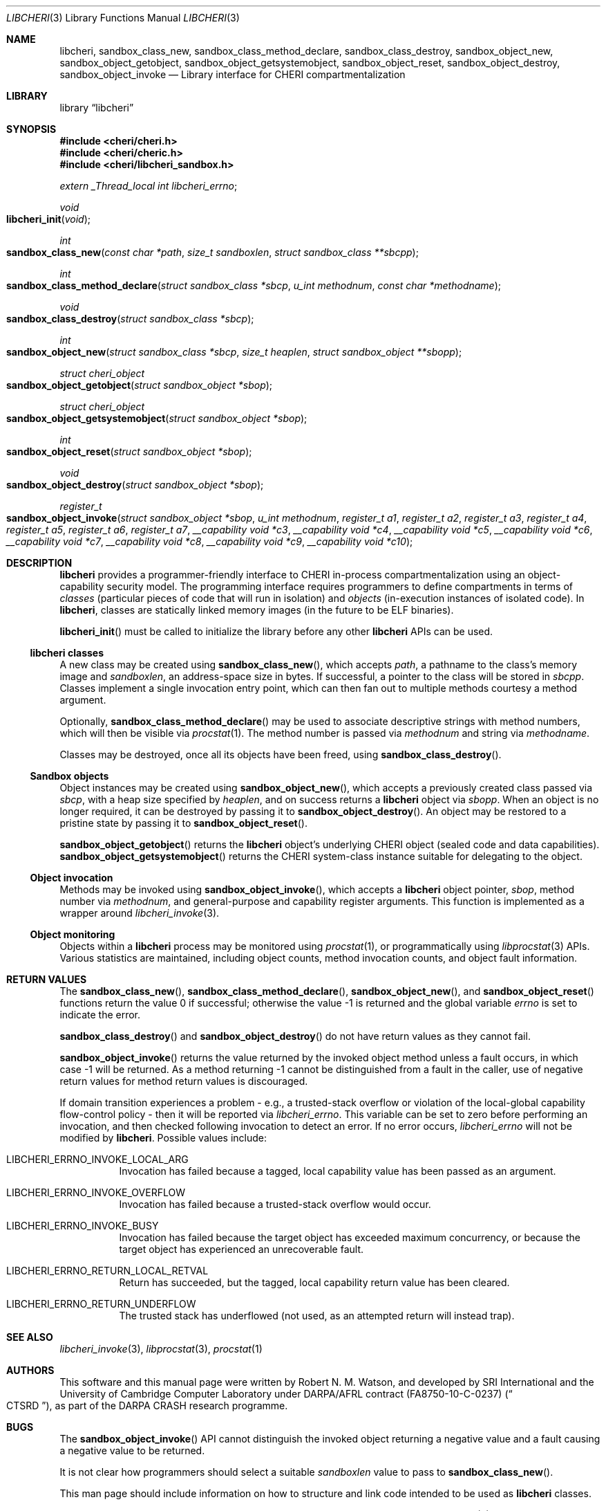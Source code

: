 .\"-
.\" Copyright (c) 2014-2017 Robert N. M. Watson
.\" All rights reserved.
.\"
.\" This software was developed by SRI International and the University of
.\" Cambridge Computer Laboratory under DARPA/AFRL contract (FA8750-10-C-0237)
.\" ("CTSRD"), as part of the DARPA CRASH research programme.
.\"
.\" Redistribution and use in source and binary forms, with or without
.\" modification, are permitted provided that the following conditions
.\" are met:
.\" 1. Redistributions of source code must retain the above copyright
.\"    notice, this list of conditions and the following disclaimer.
.\" 2. Redistributions in binary form must reproduce the above copyright
.\"    notice, this list of conditions and the following disclaimer in the
.\"    documentation and/or other materials provided with the distribution.
.\"
.\" THIS SOFTWARE IS PROVIDED BY THE AUTHOR AND CONTRIBUTORS ``AS IS'' AND
.\" ANY EXPRESS OR IMPLIED WARRANTIES, INCLUDING, BUT NOT LIMITED TO, THE
.\" IMPLIED WARRANTIES OF MERCHANTABILITY AND FITNESS FOR A PARTICULAR PURPOSE
.\" ARE DISCLAIMED.  IN NO EVENT SHALL THE AUTHOR OR CONTRIBUTORS BE LIABLE
.\" FOR ANY DIRECT, INDIRECT, INCIDENTAL, SPECIAL, EXEMPLARY, OR CONSEQUENTIAL
.\" DAMAGES (INCLUDING, BUT NOT LIMITED TO, PROCUREMENT OF SUBSTITUTE GOODS
.\" OR SERVICES; LOSS OF USE, DATA, OR PROFITS; OR BUSINESS INTERRUPTION)
.\" HOWEVER CAUSED AND ON ANY THEORY OF LIABILITY, WHETHER IN CONTRACT, STRICT
.\" LIABILITY, OR TORT (INCLUDING NEGLIGENCE OR OTHERWISE) ARISING IN ANY WAY
.\" OUT OF THE USE OF THIS SOFTWARE, EVEN IF ADVISED OF THE POSSIBILITY OF
.\" SUCH DAMAGE.
.\"
.Dd "May 28, 2016"
.Dt LIBCHERI 3
.Os
.Sh NAME
.Nm libcheri ,
.Nm sandbox_class_new ,
.Nm sandbox_class_method_declare ,
.Nm sandbox_class_destroy ,
.Nm sandbox_object_new ,
.Nm sandbox_object_getobject ,
.Nm sandbox_object_getsystemobject ,
.Nm sandbox_object_reset ,
.Nm sandbox_object_destroy ,
.Nm sandbox_object_invoke
.Nd Library interface for CHERI compartmentalization
.Sh LIBRARY
.Lb libcheri
.Sh SYNOPSIS
.In cheri/cheri.h
.In cheri/cheric.h
.In cheri/libcheri_sandbox.h
.Vt extern _Thread_local int  libcheri_errno ;
.Ft void
.Fo libcheri_init
.Fa "void"
.Fc
.Ft int
.Fo sandbox_class_new
.Fa "const char *path"
.Fa "size_t sandboxlen"
.Fa "struct sandbox_class **sbcpp"
.Fc
.Ft int
.Fo sandbox_class_method_declare
.Fa "struct sandbox_class *sbcp"
.Fa "u_int methodnum"
.Fa "const char *methodname"
.Fc
.Ft void
.Fo sandbox_class_destroy
.Fa "struct sandbox_class *sbcp"
.Fc
.Ft int
.Fo sandbox_object_new
.Fa "struct sandbox_class *sbcp"
.Fa "size_t heaplen"
.Fa "struct sandbox_object **sbopp"
.Fc
.Ft struct cheri_object
.Fo sandbox_object_getobject
.Fa "struct sandbox_object *sbop"
.Fc
.Ft struct cheri_object
.Fo sandbox_object_getsystemobject
.Fa "struct sandbox_object *sbop"
.Fc
.Ft int
.Fo sandbox_object_reset
.Fa "struct sandbox_object *sbop"
.Fc
.Ft void
.Fo sandbox_object_destroy
.Fa "struct sandbox_object *sbop"
.Fc
.Pp
.Ft register_t
.Fo sandbox_object_invoke
.Fa "struct sandbox_object *sbop"
.Fa "u_int methodnum"
.Fa "register_t a1"
.Fa "register_t a2"
.Fa "register_t a3"
.Fa "register_t a4"
.Fa "register_t a5"
.Fa "register_t a6"
.Fa "register_t a7"
.Fa "__capability void *c3"
.Fa "__capability void *c4"
.Fa "__capability void *c5"
.Fa "__capability void *c6"
.Fa "__capability void *c7"
.Fa "__capability void *c8"
.Fa "__capability void *c9"
.Fa "__capability void *c10"
.Fc
.Pp
.Sh DESCRIPTION
.Nm
provides a programmer-friendly interface to CHERI in-process
compartmentalization using an object-capability security model.
The programming interface requires programmers to define compartments in terms
of
.Em classes
(particular pieces of code that will run in isolation) and
.Em objects
(in-execution instances of isolated code).
In
.Nm ,
classes are statically linked memory images (in the future to be ELF
binaries).
.Pp
.Fn libcheri_init
must be called to initialize the library before any other
.Nm
APIs can be used.
.Ss libcheri classes
A new class may be created using
.Fn sandbox_class_new ,
which accepts
.Fa path ,
a pathname to the class's memory image and
.Fa sandboxlen ,
an address-space size in bytes.
If successful, a pointer to the class will be stored in
.Fa sbcpp .
Classes implement a single invocation entry point, which can then fan out to
multiple methods courtesy a method argument.
.Pp
Optionally,
.Fn sandbox_class_method_declare
may be used to associate descriptive strings with method numbers, which will
then be visible via
.Xr procstat 1 .
The method number is passed via
.Fa methodnum
and string via
.Fa methodname .
.Pp
Classes may be destroyed, once all its objects have been freed, using
.Fn sandbox_class_destroy .
.Pp
.Ss Sandbox objects
Object instances may be created using
.Fn sandbox_object_new ,
which accepts a previously created class passed via
.Fa sbcp ,
with a heap size specified by
.Fa heaplen ,
and on success returns a
.Nm
object via
.Fa sbopp .
When an object is no longer required, it can be destroyed by passing it
to
.Fn sandbox_object_destroy .
An object may be restored to a pristine state by passing it to
.Fn sandbox_object_reset .
.Pp
.Fn sandbox_object_getobject
returns the
.Nm
object's underlying CHERI object (sealed code and data capabilities).
.Fn sandbox_object_getsystemobject
returns the CHERI system-class instance suitable for delegating to the object.
.Ss Object invocation
Methods may be invoked using
.Fn sandbox_object_invoke ,
which accepts a
.Nm
object pointer,
.Fa sbop ,
method number via
.Fa methodnum ,
and general-purpose and capability register arguments.
This function is implemented as a wrapper around
.Xr libcheri_invoke 3 .
.Ss Object monitoring
.Pp
Objects within a
.Nm
process may be monitored using
.Xr procstat 1 ,
or programmatically using
.Xr libprocstat 3
APIs.
Various statistics are maintained, including object counts, method invocation
counts, and object fault information.
.Sh RETURN VALUES
.Rv -std sandbox_class_new sandbox_class_method_declare sandbox_object_new sandbox_object_reset
.Pp
.Fn sandbox_class_destroy
and
.Fn sandbox_object_destroy
do not have return values as they cannot fail.
.Pp
.Fn sandbox_object_invoke
returns the value returned by the invoked object method unless a fault occurs,
in which case -1 will be returned.
As a method returning -1 cannot be distinguished from a fault in the caller,
use of negative return values for method return values is discouraged.
.Pp
If domain transition experiences a problem - e.g., a trusted-stack overflow
or violation of the local-global capability flow-control policy - then it
will be reported via
.Vt libcheri_errno .
This variable can be set to zero before performing an invocation, and then
checked following invocation to detect an error.
If no error occurs,
.Vt libcheri_errno
will not be modified by
.Nm .
Possible values include:
.Bl -hang -width Ds
.It Er LIBCHERI_ERRNO_INVOKE_LOCAL_ARG
Invocation has failed because a tagged, local capability value has been passed
as an argument.
.It Er LIBCHERI_ERRNO_INVOKE_OVERFLOW
Invocation has failed because a trusted-stack overflow would occur.
.It Er LIBCHERI_ERRNO_INVOKE_BUSY
Invocation has failed because the target object has exceeded maximum
concurrency, or because the target object has experienced an unrecoverable
fault.
.It Er LIBCHERI_ERRNO_RETURN_LOCAL_RETVAL
Return has succeeded, but the tagged, local capability return value has been
cleared.
.It Er LIBCHERI_ERRNO_RETURN_UNDERFLOW
The trusted stack has underflowed (not used, as an attempted return will
instead trap).
.El
.Sh SEE ALSO
.Xr libcheri_invoke 3 ,
.Xr libprocstat 3 ,
.Xr procstat 1
.Sh AUTHORS
This software and this manual page were written by
.An Robert N. M. Watson ,
and developed by SRI International and the University of Cambridge Computer
Laboratory under DARPA/AFRL contract
.Pq FA8750-10-C-0237
.Pq Do CTSRD Dc ,
as part of the DARPA CRASH research programme.
.Sh BUGS
The
.Fn sandbox_object_invoke
API cannot distinguish the invoked object returning a negative value and a
fault causing a negative value to be returned.
.Pp
It is not clear how programmers should select a suitable
.Fa sandboxlen
value to pass to
.Fn sandbox_class_new .
.Pp
This man page should include information on how to structure and link code
intended to be used as
.Nm
classes.
.Pp
This man page does not document the CHERI system class.
